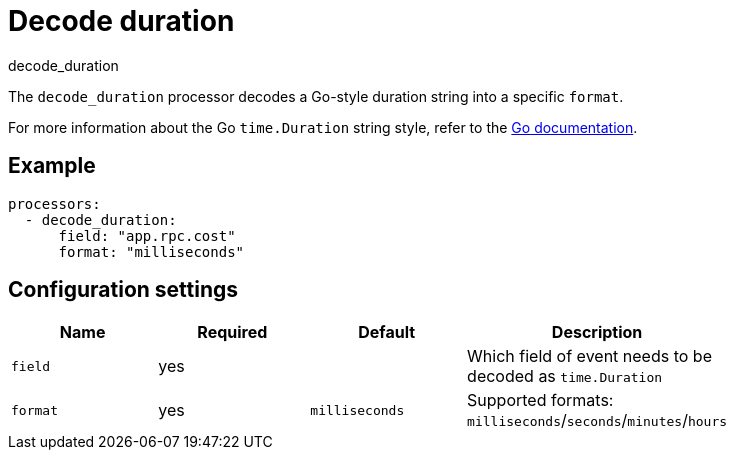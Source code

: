 [[decode_duration-processor]]
= Decode duration

++++
<titleabbrev>decode_duration</titleabbrev>
++++

The `decode_duration` processor decodes a Go-style duration string into a specific `format`.

For more information about the Go `time.Duration` string style, refer to the https://pkg.go.dev/time#Duration[Go documentation].
[discrete]
== Example

[source,yaml]
----
processors:
  - decode_duration:
      field: "app.rpc.cost"
      format: "milliseconds"
----

[discrete]
== Configuration settings

[options="header"]
|======
| Name             | Required | Default                  | Description                                                   |
| `field`          | yes      |                          | Which field of event needs to be decoded as `time.Duration`   |
| `format`         | yes      | `milliseconds`           | Supported formats: `milliseconds`/`seconds`/`minutes`/`hours` |
|======

